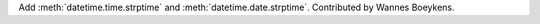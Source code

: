 Add :meth:`datetime.time.strptime` and :meth:`datetime.date.strptime`.
Contributed by Wannes Boeykens.
